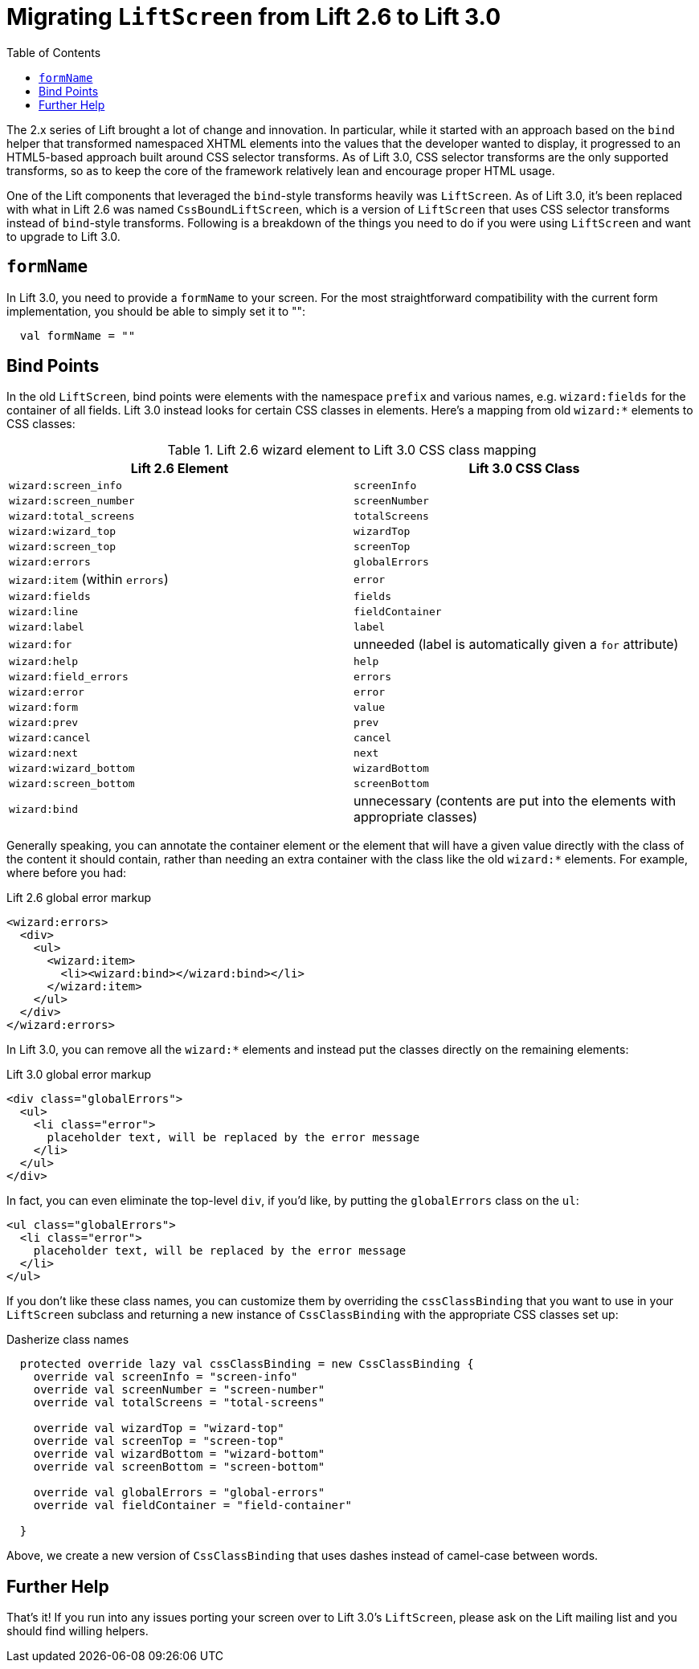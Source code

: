 :idprefix:
:idseparator: -
:toc: right
:toclevels: 2

= Migrating `LiftScreen` from Lift 2.6 to Lift 3.0

The 2.x series of Lift brought a lot of change and innovation. In particular,
while it started with an approach based on the `bind` helper that transformed
namespaced XHTML elements into the values that the developer wanted to display,
it progressed to an HTML5-based approach built around CSS selector transforms.
As of Lift 3.0, CSS selector transforms are the only supported transforms, so
as to keep the core of the framework relatively lean and encourage proper HTML
usage.

One of the Lift components that leveraged the `bind`-style transforms heavily
was `LiftScreen`. As of Lift 3.0, it's been replaced with what in Lift 2.6 was
named `CssBoundLiftScreen`, which is a version of `LiftScreen` that uses CSS
selector transforms instead of `bind`-style transforms. Following is a
breakdown of the things you need to do if you were using `LiftScreen` and want
to upgrade to Lift 3.0.

== `formName`

In Lift 3.0, you need to provide a `formName` to your screen. For the most
straightforward compatibility with the current form implementation, you should
be able to simply set it to "":

[.lift-30]
```scala
  val formName = ""
```

// Something more about what formName is for would be good here.

== Bind Points

In the old `LiftScreen`, bind points were elements with the namespace `prefix`
and various names, e.g. `wizard:fields` for the container of all fields. Lift
3.0 instead looks for certain CSS classes in elements. Here's a mapping from
old `wizard:*` elements to CSS classes:

.Lift 2.6 wizard element to Lift 3.0 CSS class mapping
|=========================
| Lift 2.6 Element                | Lift 3.0 CSS Class

| `wizard:screen_info`            | `screenInfo`

| `wizard:screen_number`          | `screenNumber`

| `wizard:total_screens`          | `totalScreens`

| `wizard:wizard_top`             | `wizardTop`

| `wizard:screen_top`             | `screenTop`

| `wizard:errors`                 | `globalErrors`

| `wizard:item` (within `errors`) | `error`

| `wizard:fields`                 | `fields`

| `wizard:line`                   | `fieldContainer`

| `wizard:label`                  | `label`

| `wizard:for`                    | unneeded (label is automatically given a `for` attribute)

| `wizard:help`                   | `help`

| `wizard:field_errors`           | `errors`

| `wizard:error`                  | `error`

| `wizard:form`                   | `value`

| `wizard:prev`                   | `prev`

| `wizard:cancel`                 | `cancel`

| `wizard:next`                   | `next`

| `wizard:wizard_bottom`          | `wizardBottom`

| `wizard:screen_bottom`          | `screenBottom`

| `wizard:bind`                   | unnecessary (contents are put into the elements with appropriate classes)
|=========================

Generally speaking, you can annotate the container element or the element that
will have a given value directly with the class of the content it should
contain, rather than needing an extra container with the class like the old
`wizard:*` elements. For example, where before you had:

[.lift-26]
.Lift 2.6 global error markup
```html
<wizard:errors>
  <div>
    <ul>
      <wizard:item>
        <li><wizard:bind></wizard:bind></li>
      </wizard:item>
    </ul>
  </div>
</wizard:errors>
```

In Lift 3.0, you can remove all the `wizard:*` elements and instead put the
classes directly on the remaining elements:

[.lift-30]
.Lift 3.0 global error markup
```html
<div class="globalErrors">
  <ul>
    <li class="error">
      placeholder text, will be replaced by the error message
    </li>
  </ul>
</div>
```

In fact, you can even eliminate the top-level `div`, if you'd like, by putting
the `globalErrors` class on the `ul`:

[.lift-30]
```html
<ul class="globalErrors">
  <li class="error">
    placeholder text, will be replaced by the error message
  </li>
</ul>
```

If you don't like these class names, you can customize them by overriding the
`cssClassBinding` that you want to use in your `LiftScreen` subclass and
returning a new instance of `CssClassBinding` with the appropriate CSS classes
set up:

[.lift-30]
.Dasherize class names
```scala
  protected override lazy val cssClassBinding = new CssClassBinding {
    override val screenInfo = "screen-info"
    override val screenNumber = "screen-number"
    override val totalScreens = "total-screens"

    override val wizardTop = "wizard-top"
    override val screenTop = "screen-top"
    override val wizardBottom = "wizard-bottom"
    override val screenBottom = "screen-bottom"

    override val globalErrors = "global-errors"
    override val fieldContainer = "field-container"

  }
```

Above, we create a new version of `CssClassBinding` that uses dashes instead of
camel-case between words.

== Further Help

That's it! If you run into any issues porting your screen over to Lift 3.0's
`LiftScreen`, please ask on the Lift mailing list and you should find willing
helpers.
